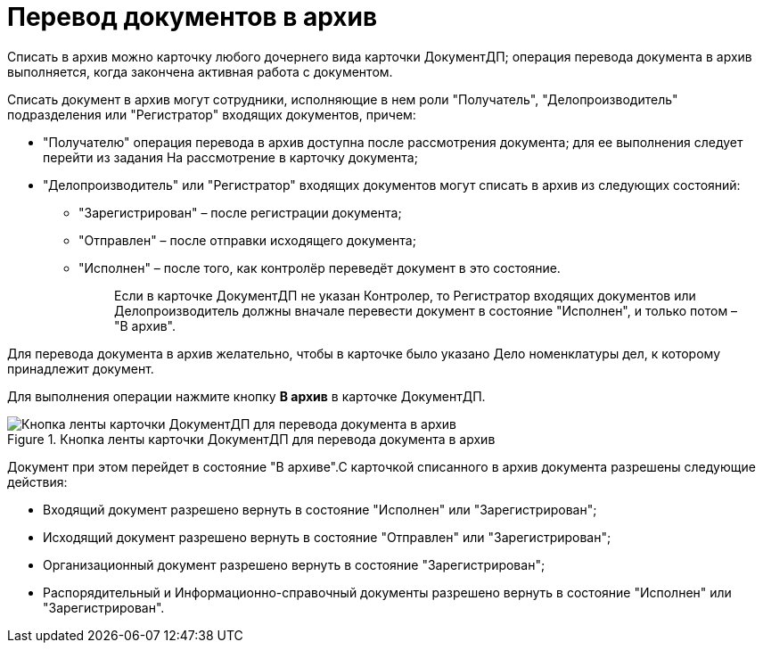 = Перевод документов в архив

Списать в архив можно карточку любого дочернего вида карточки ДокументДП; операция перевода документа в архив выполняется, когда закончена активная работа с документом.

Списать документ в архив могут сотрудники, исполняющие в нем роли "Получатель", "Делопроизводитель" подразделения или "Регистратор" входящих документов, причем:

* "Получателю" операция перевода в архив доступна после рассмотрения документа; для ее выполнения следует перейти из задания На рассмотрение в карточку документа;
* "Делопроизводитель" или "Регистратор" входящих документов могут списать в архив из следующих состояний:
** "Зарегистрирован" – после регистрации документа;
** "Отправлен" – после отправки исходящего документа;
** "Исполнен" – после того, как контролёр переведёт документ в это состояние.
+
____
Если в карточке ДокументДП не указан Контролер, то Регистратор входящих документов или Делопроизводитель должны вначале перевести документ в состояние "Исполнен", и только потом – "В архив".
____

Для перевода документа в архив желательно, чтобы в карточке было указано Дело номенклатуры дел, к которому принадлежит документ.

Для выполнения операции нажмите кнопку *В архив* в карточке ДокументДП.

image::Button_Transfers_Archive.png[Кнопка ленты карточки ДокументДП для перевода документа в архив,title="Кнопка ленты карточки ДокументДП для перевода документа в архив"]

Документ при этом перейдет в состояние "В архиве".С карточкой списанного в архив документа разрешены следующие действия:

* Входящий документ разрешено вернуть в состояние "Исполнен" или "Зарегистрирован";
* Исходящий документ разрешено вернуть в состояние "Отправлен" или "Зарегистрирован";
* Организационный документ разрешено вернуть в состояние "Зарегистрирован";
* Распорядительный и Информационно-справочный документы разрешено вернуть в состояние "Исполнен" или "Зарегистрирован".
